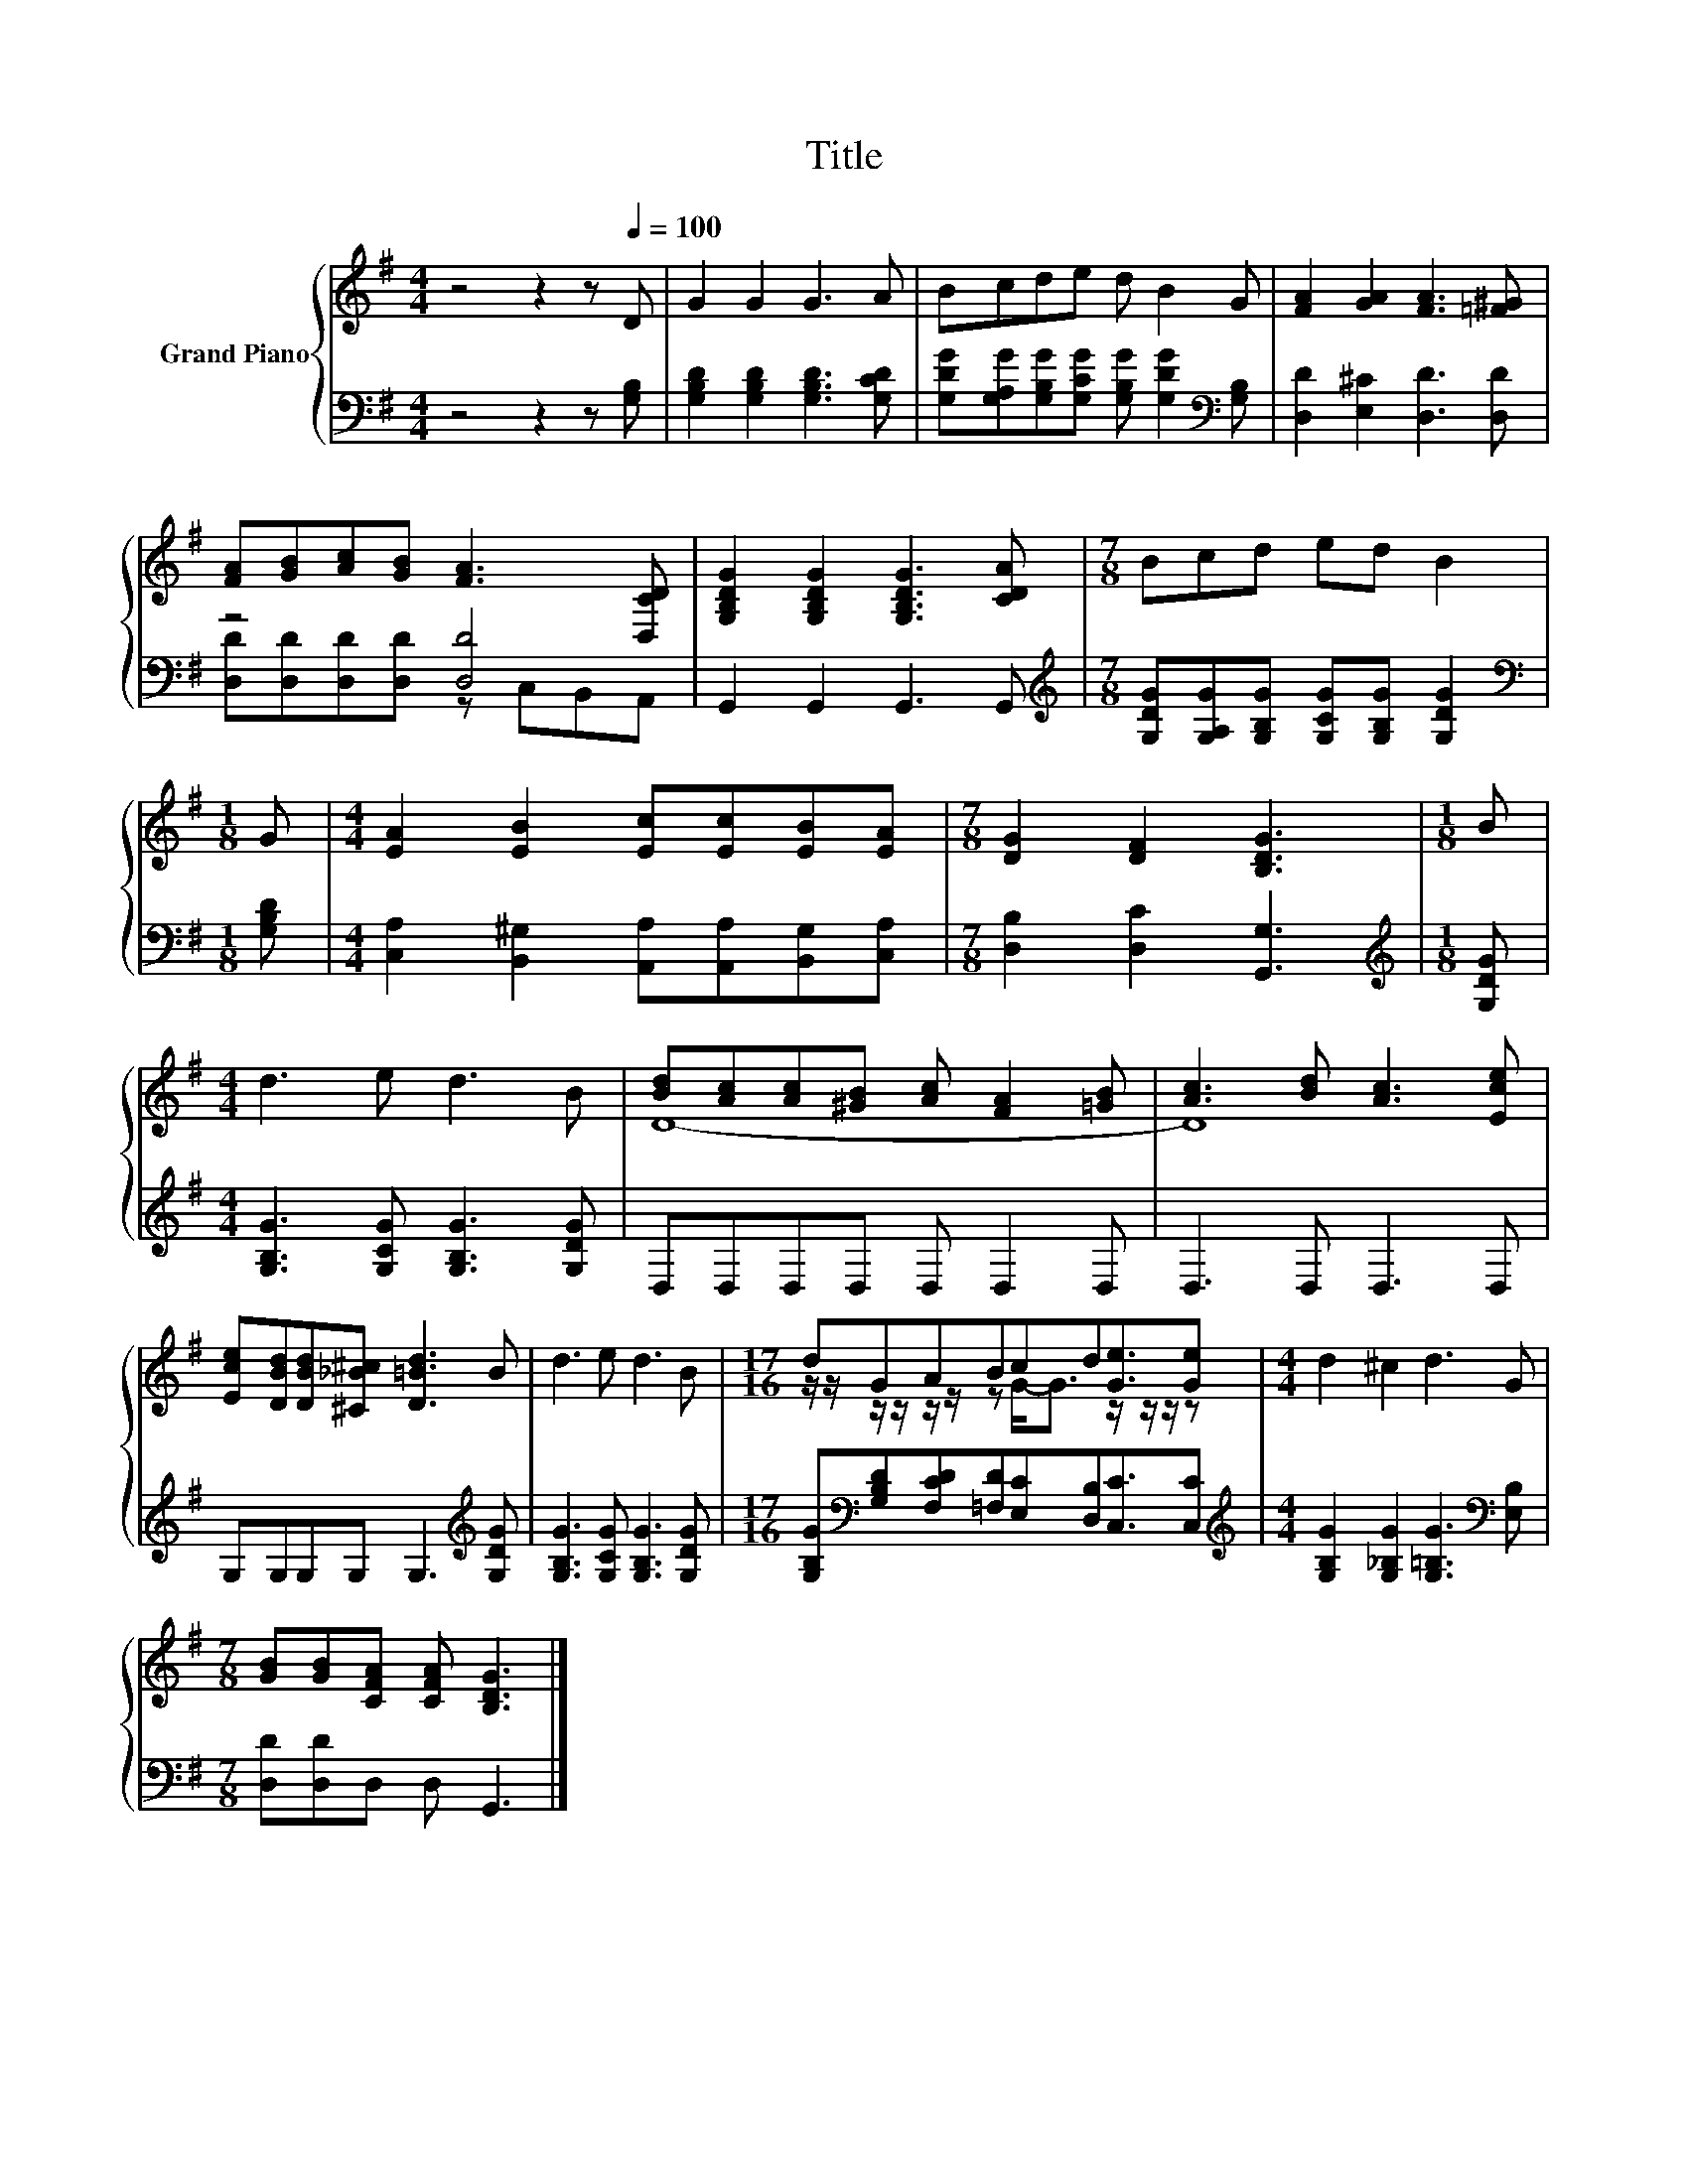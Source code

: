 X:1
T:Title
%%score { ( 1 4 ) | ( 2 3 ) }
L:1/8
M:4/4
K:G
V:1 treble nm="Grand Piano"
V:4 treble 
V:2 bass 
V:3 bass 
V:1
 z4 z2 z[Q:1/4=100] D | G2 G2 G3 A | Bcde d B2 G | [FA]2 [GA]2 [FA]3 [=F^G] | %4
 [FA][GB][Ac][GB] [FA]3 [D,CD] | [G,B,DG]2 [G,B,DG]2 [G,B,DG]3 [CDA] |[M:7/8] Bcd ed B2 | %7
[M:1/8] G |[M:4/4] [EA]2 [EB]2 [Ec][Ec][EB][EA] |[M:7/8] [DG]2 [DF]2 [B,DG]3 |[M:1/8] B | %11
[M:4/4] d3 e d3 B | [Bd][Ac][Ac][^GB] [Ac] [FA]2 [=GB] | [Ac]3 [Bd] [Ac]3 [Ece] | %14
 [Ece][DBd][DBd][^C_B^c] [D=Bd]3 B | d3 e d3 B |[M:17/16] dGABcd[Ge]3/2[Ge] |[M:4/4] d2 ^c2 d3 G | %18
[M:7/8] [GB][GB][CFA] [CFA] [B,DG]3 |] %19
V:2
 z4 z2 z [G,B,] | [G,B,D]2 [G,B,D]2 [G,B,D]3 [G,CD] | %2
 [G,DG][G,A,G][G,B,G][G,CG] [G,B,G] [G,DG]2[K:bass] [G,B,] | [D,D]2 [E,^C]2 [D,D]3 [D,D] | %4
 z4 [D,D]4 | G,,2 G,,2 G,,3 G,, |[M:7/8][K:treble] [G,DG][G,A,G][G,B,G] [G,CG][G,B,G] [G,DG]2 | %7
[M:1/8][K:bass] [G,B,D] |[M:4/4] [C,A,]2 [B,,^G,]2 [A,,A,][A,,A,][B,,G,][C,A,] | %9
[M:7/8] [D,B,]2 [D,C]2 [G,,G,]3 |[M:1/8][K:treble] [G,DG] | %11
[M:4/4] [G,B,G]3 [G,CG] [G,B,G]3 [G,DG] | D,D,D,D, D, D,2 D, | D,3 D, D,3 D, | %14
 G,G,G,G, G,3[K:treble] [G,DG] | [G,B,G]3 [G,CG] [G,B,G]3 [G,DG] | %16
[M:17/16] [G,B,G][K:bass][G,B,D][F,CD][=F,D][E,C][D,B,][C,C]3/2[C,C] | %17
[M:4/4][K:treble] [G,B,G]2 [G,_B,G]2 [G,=B,G]3[K:bass] [E,B,] |[M:7/8] [D,D][D,D]D, D, G,,3 |] %19
V:3
 x8 | x8 | x7[K:bass] x | x8 | [D,D][D,D][D,D][D,D] z C,B,,A,, | x8 |[M:7/8][K:treble] x7 | %7
[M:1/8][K:bass] x |[M:4/4] x8 |[M:7/8] x7 |[M:1/8][K:treble] x |[M:4/4] x8 | x8 | x8 | %14
 x7[K:treble] x | x8 |[M:17/16] x[K:bass] x15/2 |[M:4/4][K:treble] x7[K:bass] x |[M:7/8] x7 |] %19
V:4
 x8 | x8 | x8 | x8 | x8 | x8 |[M:7/8] x7 |[M:1/8] x |[M:4/4] x8 |[M:7/8] x7 |[M:1/8] x | %11
[M:4/4] x8 | D8- | D8 | x8 | x8 |[M:17/16] z/ z/ z/ z/ z/ z/ z G-<G z/ z/ z/ z |[M:4/4] x8 | %18
[M:7/8] x7 |] %19

